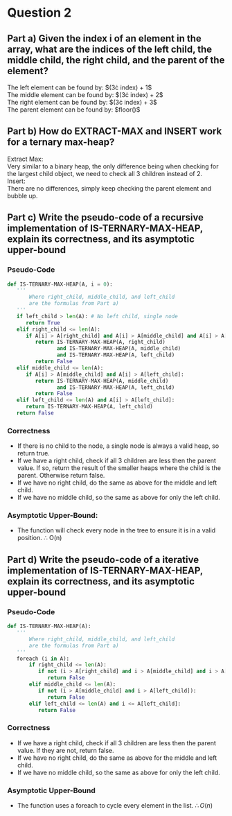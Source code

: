 * Question 2
** Part a) Given the index i of an element in the array, what are the indices of the left child, the middle child, the right child, and the parent of the element?
   The left element can be found by: $(3\cdot index) + 1$\\
   The middle element can be found by: $(3\cdot index) + 2$\\
   The right element can be found by: $(3\cdot index) + 3$\\
   The parent element can be found by: $floor(\frac{index - 1}{3})$\\

** Part b) How do EXTRACT-MAX and INSERT work for a ternary max-heap?

   Extract Max:\\
   Very similar to a binary heap, the only difference being when checking for the largest child object, we need to check all 3 children instead of 2.\\

   Insert:\\
   There are no differences, simply keep checking the parent element and bubble up.\\

** Part c) Write the pseudo-code of a recursive implementation of IS-TERNARY-MAX-HEAP, explain its correctness, and its asymptotic upper-bound
*** Pseudo-Code
#+BEGIN_SRC python
  def IS-TERNARY-MAX-HEAP(A, i = 0):
     '''
         Where right_child, middle_child, and left_child
         are the formulas from Part a)
     '''
     if left_child > len(A): # No left child, single node
        return True
     elif right_child <= len(A):
        if A[i] > A[right_child] and A[i] > A[middle_child] and A[i] > A[left_child]:
           return IS-TERNARY-MAX-HEAP(A, right_child)
                  and IS-TERNARY-MAX-HEAP(A, middle_child)
                  and IS-TERNARY-MAX-HEAP(A, left_child)
           return False
     elif middle_child <= len(A):
        if A[i] > A[middle_child] and A[i] > A[left_child]:
           return IS-TERNARY-MAX-HEAP(A, middle_child)
                  and IS-TERNARY-MAX-HEAP(A, left_child)
           return False
     elif left_child <= len(A) and A[i] > A[left_child]:
        return IS-TERNARY-MAX-HEAP(A, left_child)
     return False 
#+END_SRC

*** Correctness
    - If there is no child to the node, a single node is always a valid heap, so return true.
    - If we have a right child, check if all 3 children are less then the parent value. If so, return the result of the smaller heaps where the child is the parent. Otherwise return false.
    - If we have no right child, do the same as above for the middle and left child.
    - If we have no middle child, so the same as above for only the left child.

*** Asymptotic Upper-Bound:
    - The function will check every node in the tree to ensure it is in a valid position. \therefore O(n)
** Part d) Write the pseudo-code of a iterative implementation of IS-TERNARY-MAX-HEAP, explain its correctness, and its asymptotic upper-bound
*** Pseudo-Code
#+BEGIN_SRC python
def IS-TERNARY-MAX-HEAP(A):
   '''
       Where right_child, middle_child, and left_child
       are the formulas from Part a)
   '''
   foreach (i in A):
       if right_child <= len(A):
          if not (i > A[right_child] and i > A[middle_child] and i > A[left_child]):
             return False
       elif middle_child <= len(A):
          if not (i > A[middle_child] and i > A[left_child]):
             return False
       elif left_child <= len(A) and i <= A[left_child]:
          return False
#+END_SRC

*** Correctness
    - If we have a right child, check if all 3 children are less then the parent value. If they are not, return false.
    - If we have no right child, do the same as above for the middle and left child.\\
    - If we have no middle child, so the same as above for only the left child. \\

*** Asymptotic Upper-Bound
    - The function uses a foreach to cycle every element in the list. $\therefore O(n)$

